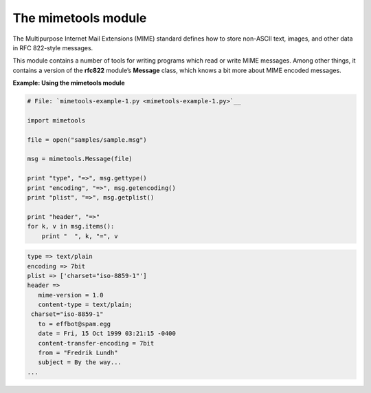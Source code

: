 






The mimetools module
=====================




The Multipurpose Internet Mail Extensions (MIME) standard defines how
to store non-ASCII text, images, and other data in RFC 822-style
messages.



This module contains a number of tools for writing programs which read
or write MIME messages. Among other things, it contains a version of
the **rfc822** module’s **Message** class, which knows a bit more
about MIME encoded messages.

**Example: Using the mimetools module**

.. sourcecode:: python

    
    # File: `mimetools-example-1.py <mimetools-example-1.py>`__
    
    import mimetools
    
    file = open("samples/sample.msg")
    
    msg = mimetools.Message(file)
    
    print "type", "=>", msg.gettype()
    print "encoding", "=>", msg.getencoding()
    print "plist", "=>", msg.getplist()
    
    print "header", "=>"
    for k, v in msg.items():
        print "  ", k, "=", v
    


.. sourcecode:: python

    
    type => text/plain
    encoding => 7bit
    plist => ['charset="iso-8859-1"']
    header =>
       mime-version = 1.0
       content-type = text/plain;
     charset="iso-8859-1"
       to = effbot@spam.egg
       date = Fri, 15 Oct 1999 03:21:15 -0400
       content-transfer-encoding = 7bit
       from = "Fredrik Lundh" 
       subject = By the way...
    ...



